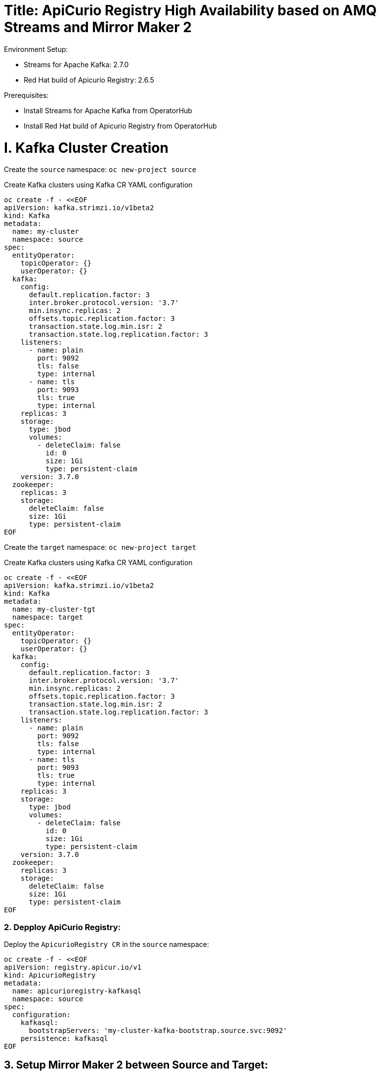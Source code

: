 # Title: ApiCurio Registry High Availability based on AMQ Streams and Mirror Maker 2
Environment Setup:

- Streams for Apache Kafka: 2.7.0
- Red Hat build of Apicurio Registry: 2.6.5

Prerequisites:

- Install Streams for Apache Kafka from OperatorHub
- Install Red Hat build of Apicurio Registry from OperatorHub


# I. Kafka Cluster Creation

Create the `source` namespace: `oc new-project source`

Create Kafka clusters using Kafka CR YAML configuration

[source, yaml,indent=0]
----
oc create -f - <<EOF
apiVersion: kafka.strimzi.io/v1beta2
kind: Kafka
metadata:
  name: my-cluster
  namespace: source
spec:
  entityOperator:
    topicOperator: {}
    userOperator: {}
  kafka:
    config:
      default.replication.factor: 3
      inter.broker.protocol.version: '3.7'
      min.insync.replicas: 2
      offsets.topic.replication.factor: 3
      transaction.state.log.min.isr: 2
      transaction.state.log.replication.factor: 3
    listeners:
      - name: plain
        port: 9092
        tls: false
        type: internal
      - name: tls
        port: 9093
        tls: true
        type: internal
    replicas: 3
    storage:
      type: jbod
      volumes:
        - deleteClaim: false
          id: 0
          size: 1Gi
          type: persistent-claim
    version: 3.7.0
  zookeeper:
    replicas: 3
    storage:
      deleteClaim: false
      size: 1Gi
      type: persistent-claim
EOF
----

Create the `target` namespace: `oc new-project target`

Create Kafka clusters using Kafka CR YAML configuration

[source, yaml,indent=0]
----
oc create -f - <<EOF
apiVersion: kafka.strimzi.io/v1beta2
kind: Kafka
metadata:
  name: my-cluster-tgt
  namespace: target
spec:
  entityOperator:
    topicOperator: {}
    userOperator: {}
  kafka:
    config:
      default.replication.factor: 3
      inter.broker.protocol.version: '3.7'
      min.insync.replicas: 2
      offsets.topic.replication.factor: 3
      transaction.state.log.min.isr: 2
      transaction.state.log.replication.factor: 3
    listeners:
      - name: plain
        port: 9092
        tls: false
        type: internal
      - name: tls
        port: 9093
        tls: true
        type: internal
    replicas: 3
    storage:
      type: jbod
      volumes:
        - deleteClaim: false
          id: 0
          size: 1Gi
          type: persistent-claim
    version: 3.7.0
  zookeeper:
    replicas: 3
    storage:
      deleteClaim: false
      size: 1Gi
      type: persistent-claim
EOF
----

### 2. Depploy ApiCurio Registry:

Deploy the `ApicurioRegistry CR` in the `source` namespace:

[source, yaml,indent=0]
----
oc create -f - <<EOF
apiVersion: registry.apicur.io/v1
kind: ApicurioRegistry
metadata:
  name: apicurioregistry-kafkasql
  namespace: source
spec:
  configuration:
    kafkasql:
      bootstrapServers: 'my-cluster-kafka-bootstrap.source.svc:9092'
    persistence: kafkasql
EOF
----

        
## 3. Setup Mirror Maker 2 between Source and Target:

- Deploy `Kafka Mirror Maker 2 CR` on the `target` namespace :

[source, yaml,indent=0]
----
oc create -f - <<EOF
apiVersion: kafka.strimzi.io/v1beta2
kind: KafkaMirrorMaker2
metadata:
  name: my-mm2
  namespace: target
spec:
  clusters:
    - alias: my-cluster
      bootstrapServers: 'my-cluster-kafka-bootstrap.source.svc:9092'
    - alias: my-cluster-tgt
      bootstrapServers: 'my-cluster-tgt-kafka-bootstrap.target.svc:9092'
      config:
        config.storage.replication.factor: -1
        offset.storage.replication.factor: -1
        ssl.cipher.suites: TLS_ECDHE_RSA_WITH_AES_256_GCM_SHA384
        ssl.enabled.protocols: TLSv1.2
        ssl.protocol: TLSv1.2
        status.storage.replication.factor: -1
  connectCluster: my-cluster-tgt
  jmxOptions: {}
  livenessProbe:
    initialDelaySeconds: 120
    timeoutSeconds: 60
  logging:
    loggers:
      connect.root.logger.level: INFO
      log4j.logger.org.apache.kafka.connect.runtime.WorkerSinkTask: INFO
      log4j.logger.org.apache.kafka.connect.runtime.WorkerSourceTask: INFO
    type: inline
  mirrors:
    - checkpointConnector:
        config:
          value.converter: org.apache.kafka.connect.converters.ByteArrayConverter
          emit.checkpoints.enabled: true
          sync.group.offsets.interval.seconds: 20
          key.converter: org.apache.kafka.connect.converters.ByteArrayConverter
          sync.group.offsets.enabled: true
          checkpoints.topic.replication.factor: -1
          emit.checkpoints.interval.seconds: 20
          refresh.groups.interval.seconds: 20
          replication.policy.class: org.apache.kafka.connect.mirror.IdentityReplicationPolicy
        tasksMax: 10
      groupsPattern: .*
      sourceCluster: my-cluster
      sourceConnector:
        config:
          offset-syncs.topic.replication.factor: -1
          value.converter: org.apache.kafka.connect.converters.ByteArrayConverter
          offset-syncs.topic.location: target
          refresh.topics.interval.seconds: 20
          sync.topic.acls.enabled: false
          key.converter: org.apache.kafka.connect.converters.ByteArrayConverter
          replication.factor: -1
          sync.topic.configs.enabled: true
          replication.policy.class: org.apache.kafka.connect.mirror.IdentityReplicationPolicy
        tasksMax: 10
      targetCluster: my-cluster-tgt
      topicsPattern: .*
  readinessProbe:
    initialDelaySeconds: 120
    timeoutSeconds: 60
  replicas: 1
EOF
----

Disable the `UnidirectionalTopicOperator` feature in order to observe the creation of the default topic `kafkasql-journal` on the `target` namespace.

`oc edit subscription amq-streams -n openshift-operators`

Add the following env `STRIMZI_FEATURE_GATES` with the value `-UnidirectionalTopicOperator`:

[source, yaml,indent=0]
----
spec:
  channel: stable
  installPlanApproval: Automatic
  name: amq-streams
  source: redhat-operators
  sourceNamespace: openshift-marketplace
  startingCSV: amqstreams.v2.7.0-2
  config:
    env:
    - name: STRIMZI_FEATURE_GATES
      value: "-UnidirectionalTopicOperator"
----

Once the topic is created on the `target` namespace, check using `oc get kt`.

# 4. Failover Test:

Failover from `source` to `target`:

Edit the bootstrapServers in `ApicurioRegistry CR` in the `source` namespace to the following:

      bootstrapServers: 'my-cluster-kafka-bootstrap.source.svc:9092,my-cluster-tgt-kafka-bootstrap.target.svc:9092'

Let's simulate the unavailability of `my-cluster`:

[source, yaml,indent=0]
----
oc annotate Kafka my-cluster strimzi.io/pause-reconciliation="true"
oc delete sps my-cluster-kafka
----

Logs shows:

[source, yaml,indent=0]
----
apicurioregistry-kafkasql-deployment-56c68cfb75-fzcn2 registry 2024-10-18 09:42:15 INFO <_> [org.apache.kafka.clients.NetworkClient] (kafka-producer-network-thread | apicurio-registry-producer) [Producer clientId=apicurio-registry-producer] Node -1 disconnected.
apicurioregistry-kafkasql-deployment-56c68cfb75-fzcn2 registry 2024-10-18 09:42:25 INFO <> [org.apache.kafka.clients.NetworkClient] (KSQL Kafka Consumer Thread) [Consumer clientId=consumer-apicurio-registry-60fa6ebb-d902-42bc-adf8-1d4d32c066b5-1, groupId=apicurio-registry-60fa6ebb-d902-42bc-adf8-1d4d32c066b5] Node -1 disconnected.
apicurioregistry-kafkasql-deployment-56c68cfb75-fzcn2 registry 2024-10-18 09:42:25 INFO <> [org.apache.kafka.clients.NetworkClient] (KSQL Kafka Consumer Thread) [Consumer clientId=consumer-apicurio-registry-60fa6ebb-d902-42bc-adf8-1d4d32c066b5-1, groupId=apicurio-registry-60fa6ebb-d902-42bc-adf8-1d4d32c066b5] Node -1 disconnected.
----

Check that the apicurio consumer group moves to the target cluster: `my-cluster-tgt`:

[source, yaml,indent=0]
----
#!/usr/bin/env bash
STRIMZI_IMAGE="registry.redhat.io/amq7/amq-streams-kafka-32-rhel8:2.2.0"
krun() { kubectl run krun-"$(date +%s)" -it --rm --restart="Never" --image="$STRIMZI_IMAGE" -- "$@"; }
krun /opt/kafka/bin/kafka-consumer-groups.sh --bootstrap-server my-cluster-tgt-kafka-bootstrap.target.svc:9092 --list
----

[source, yaml,indent=0]
----
The output should be like:
If you don't see a command prompt, try pressing enter.
apicurio-registry-b4379aa3-df78-41f5-8070-face8e4d05f1
apicurio-registry-0138eff7-5b61-45cd-a299-f31a5d839e1b
apicurio-registry-18d4b767-13a4-4d06-8f4d-83edbb4bbeb5
apicurio-registry-60fa6ebb-d902-42bc-adf8-1d4d32c066b5
apicurio-registry-c18dca3c-897f-4ed5-9ef1-e198c5a9d8fa
__strimzi-topic-operator-kstreams
pod "krun-1729245994" deleted
----

Run the webconsole and get access to the artifacts.
